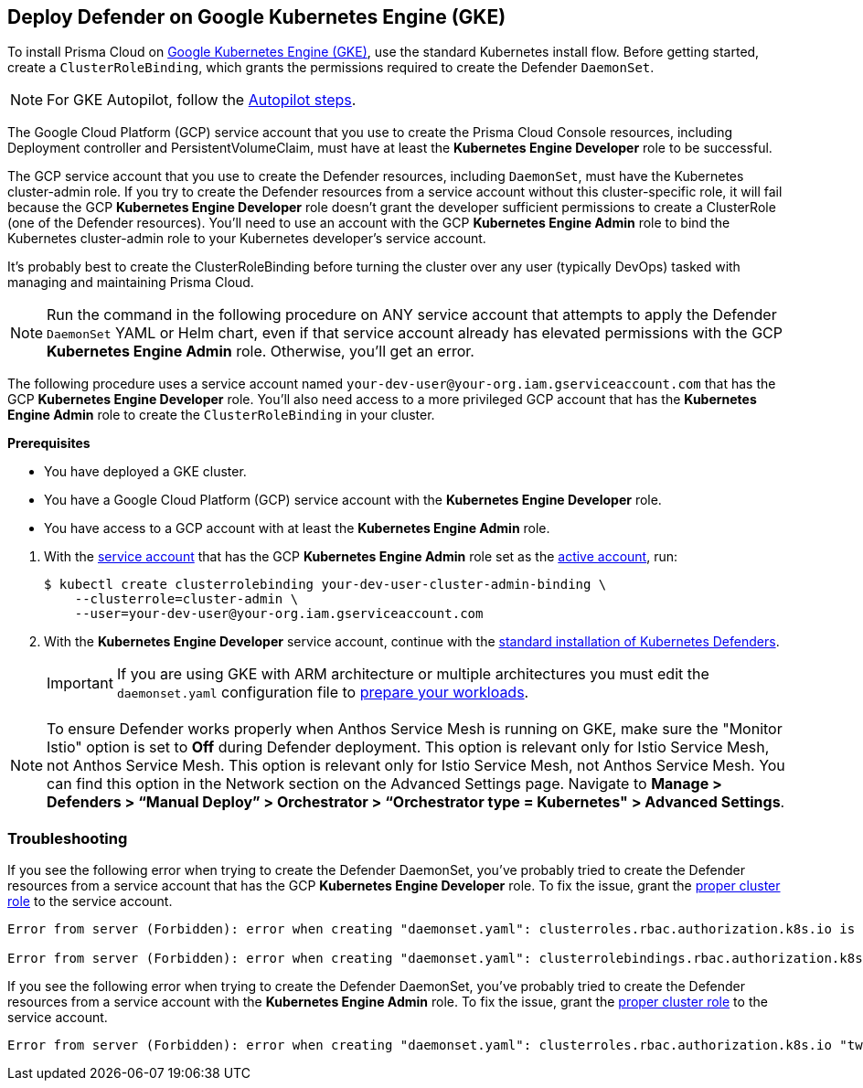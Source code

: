 :topic_type: task
[#gke]
[.task]
== Deploy Defender on Google Kubernetes Engine (GKE)

To install Prisma Cloud on https://cloud.google.com/kubernetes-engine/#[Google Kubernetes Engine (GKE)], use the standard Kubernetes install flow.
Before getting started, create a `ClusterRoleBinding`, which grants the permissions required to create the Defender `DaemonSet`.

[NOTE]
====
For GKE Autopilot, follow the xref:./gke-autopilot.adoc[Autopilot steps].
====

The Google Cloud Platform (GCP) service account that you use to create the Prisma Cloud Console resources, including Deployment controller and PersistentVolumeClaim, must have at least the *Kubernetes Engine Developer* role to be successful.

The GCP service account that you use to create the Defender resources, including `DaemonSet`, must have the Kubernetes cluster-admin role.
If you try to create the Defender resources from a service account without this cluster-specific role, it will fail because the GCP *Kubernetes Engine Developer* role doesn't grant the developer sufficient permissions to create a ClusterRole (one of the Defender resources).
You'll need to use an account with the GCP *Kubernetes Engine Admin* role to bind the Kubernetes cluster-admin role to your Kubernetes developer's service account.

It's probably best to create the ClusterRoleBinding before turning the cluster over any user (typically DevOps) tasked with managing and maintaining Prisma Cloud.

[NOTE]
====
Run the command in the following procedure on ANY service account that attempts to apply the Defender `DaemonSet` YAML or Helm chart, even if that service account already has elevated permissions with the GCP *Kubernetes Engine Admin* role.
Otherwise, you'll get an error.
====

The following procedure uses a service account named `your-dev-user@your-org.iam.gserviceaccount.com` that has the GCP *Kubernetes Engine Developer* role.
You'll also need access to a more privileged GCP account that has the *Kubernetes Engine Admin* role to create the `ClusterRoleBinding` in your cluster.

*Prerequisites*

* You have deployed a GKE cluster.
* You have a Google Cloud Platform (GCP) service account with the *Kubernetes Engine Developer* role.
* You have access to a GCP account with at least the *Kubernetes Engine Admin* role.

[.procedure]
. With the link:https://cloud.google.com/sdk/gcloud/reference/auth/activate-service-account#[service account] that has the GCP *Kubernetes Engine Admin* role set as the link:https://cloud.google.com/sdk/gcloud/reference/config/set#[active account], run:
+
[source,bash]
----
$ kubectl create clusterrolebinding your-dev-user-cluster-admin-binding \
    --clusterrole=cluster-admin \
    --user=your-dev-user@your-org.iam.gserviceaccount.com
----

. With the *Kubernetes Engine Developer* service account, continue with the xref:./kubernetes.adoc#install-defender[standard installation of Kubernetes Defenders].
+
[IMPORTANT]
====
If you are using GKE with ARM architecture or multiple architectures you must edit the `daemonset.yaml` configuration file to https://cloud.google.com/kubernetes-engine/docs/how-to/prepare-arm-workloads-for-deployment#node-affinity-multi-arch-arm[prepare your workloads].
====

NOTE: To ensure Defender works properly when Anthos Service Mesh is running on GKE, make sure the "Monitor Istio" option is set to *Off* during Defender deployment. This option is relevant only for Istio Service Mesh, not Anthos Service Mesh. This option is relevant only for Istio Service Mesh, not Anthos Service Mesh. You can find this option in the Network section on the Advanced Settings page. Navigate to *Manage > Defenders > “Manual Deploy” > Orchestrator > “Orchestrator type = Kubernetes" > Advanced Settings*.

=== Troubleshooting

If you see the following error when trying to create the Defender DaemonSet, you've probably tried to create the Defender resources from a service account that has the GCP *Kubernetes Engine Developer* role.
To fix the issue, grant the <<_gke,proper cluster role>> to the service account.

[source]
----
Error from server (Forbidden): error when creating "daemonset.yaml": clusterroles.rbac.authorization.k8s.io is forbidden: User "your-dev-user@your-org.iam.gserviceaccount.com" cannot create clusterroles.rbac.authorization.k8s.io at the cluster scope: Required "container.clusterRoles.create" permission.

Error from server (Forbidden): error when creating "daemonset.yaml": clusterrolebindings.rbac.authorization.k8s.io is forbidden: User "your-dev-user@your-org.iam.gserviceaccount.com" cannot create clusterrolebindings.rbac.authorization.k8s.io at the cluster scope: Required "container.clusterRoleBindings.create" permission.
----

If you see the following error when trying to create the Defender DaemonSet, you've probably tried to create the Defender resources from a service account with the *Kubernetes Engine Admin* role.
To fix the issue, grant the <<_gke,proper cluster role>> to the service account.

[source]
----
Error from server (Forbidden): error when creating "daemonset.yaml": clusterroles.rbac.authorization.k8s.io "twistlock-view" is forbidden: attempt to grant extra privileges: [{[list] [rbac.authorization.k8s.io] [roles] [] []} {[list] [rbac.authorization.k8s.io] [rolebindings] [] []} {[list] [rbac.authorization.k8s.io] [clusterroles] [] []} {[list] [rbac.authorization.k8s.io] [clusterrolebindings] [] []}] user=&{your-admin-user@your-org.iam.gserviceaccount.com  [system:authenticated] map[user-assertion.cloud.google.com:[iVWgsppUtVXaN1xToHtXpQdi5jJy6jv7BlSUZSUNTMjI2N77AaL5zQwZse0rqdu0Bz/35+6CG//82jdATfqfEWxDIRdAYHGvzRweXDZxOvI4EZzhyUVVKHJKL6i6v47VlFsHtSMx63QiVWgsppUtVXaN1xToHtXpQmU3nNtlspQaH3RtqSLwK/MoqW3Cc+VkWmuxyGUCYcW94Ttd6euy8iVWgsppUtVXaN1xToHtXpQWhRRTxlidgQdMzAbcAAbbv2C/uMlWs4VkzII7i9l6EEg==]]} ownerrules=[{[create] [authorization.k8s.io] [selfsubjectaccessreviews selfsubjectrulesreviews] [] []} {[get] [] [] [] [/api /api/* /apis /apis/* /healthz /openapi /openapi/* /swagger-2.0.0.pb-v1 /swagger.json /swaggerapi /swaggerapi/* /version /version/]}] ruleResolutionErrors=[]
----
